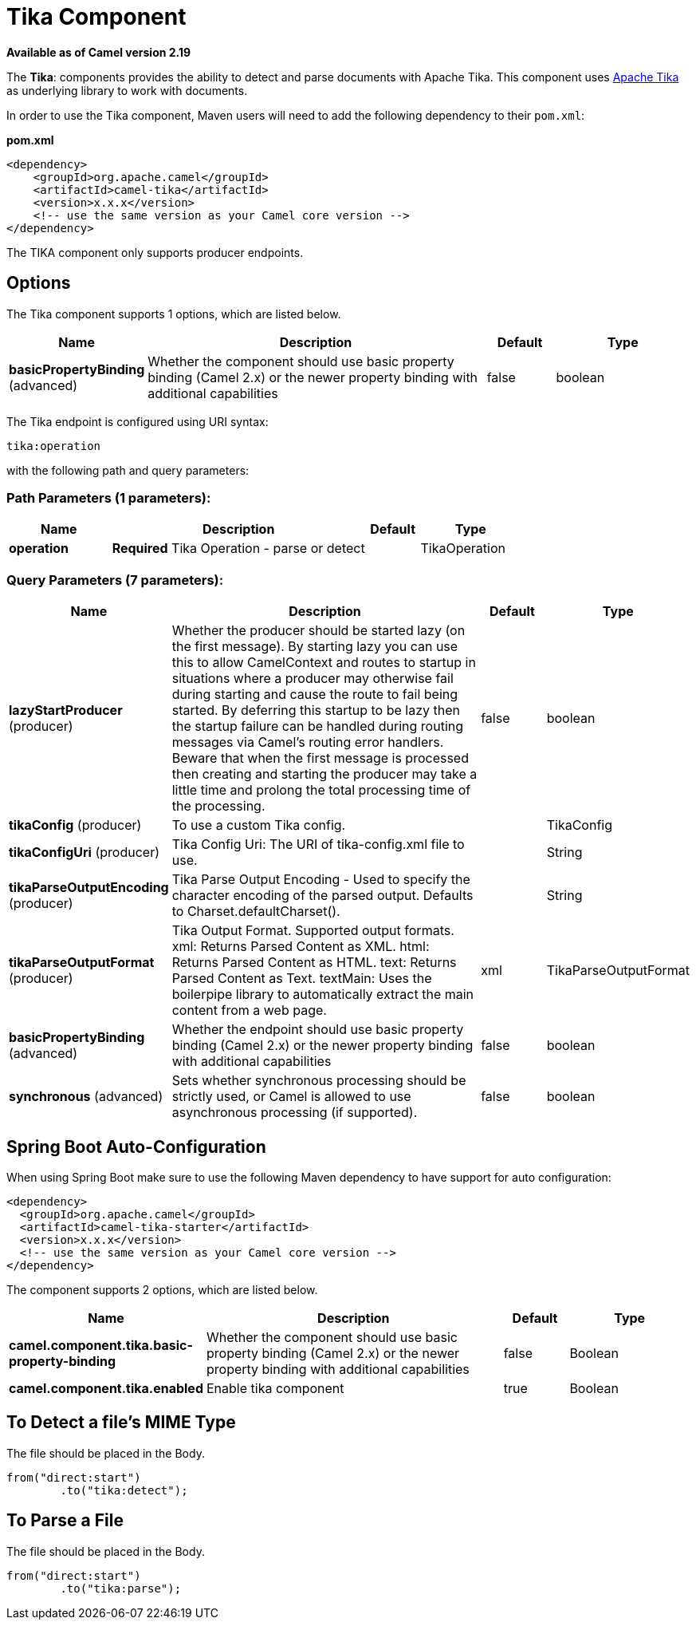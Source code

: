 [[tika-component]]
= Tika Component

*Available as of Camel version 2.19*

The *Tika*: components provides the ability to detect and parse documents with 
Apache Tika. This component uses
https://tika.apache.org/[Apache Tika] as underlying library to work
with documents.

In order to use the Tika component, Maven users will need to add the
following dependency to their `pom.xml`:

*pom.xml*

[source,xml]
----
<dependency>
    <groupId>org.apache.camel</groupId>
    <artifactId>camel-tika</artifactId>
    <version>x.x.x</version>
    <!-- use the same version as your Camel core version -->
</dependency>
----

The TIKA component only supports producer endpoints.


== Options

// component options: START
The Tika component supports 1 options, which are listed below.



[width="100%",cols="2,5,^1,2",options="header"]
|===
| Name | Description | Default | Type
| *basicPropertyBinding* (advanced) | Whether the component should use basic property binding (Camel 2.x) or the newer property binding with additional capabilities | false | boolean
|===
// component options: END



// endpoint options: START
The Tika endpoint is configured using URI syntax:

----
tika:operation
----

with the following path and query parameters:

=== Path Parameters (1 parameters):


[width="100%",cols="2,5,^1,2",options="header"]
|===
| Name | Description | Default | Type
| *operation* | *Required* Tika Operation - parse or detect |  | TikaOperation
|===


=== Query Parameters (7 parameters):


[width="100%",cols="2,5,^1,2",options="header"]
|===
| Name | Description | Default | Type
| *lazyStartProducer* (producer) | Whether the producer should be started lazy (on the first message). By starting lazy you can use this to allow CamelContext and routes to startup in situations where a producer may otherwise fail during starting and cause the route to fail being started. By deferring this startup to be lazy then the startup failure can be handled during routing messages via Camel's routing error handlers. Beware that when the first message is processed then creating and starting the producer may take a little time and prolong the total processing time of the processing. | false | boolean
| *tikaConfig* (producer) | To use a custom Tika config. |  | TikaConfig
| *tikaConfigUri* (producer) | Tika Config Uri: The URI of tika-config.xml file to use. |  | String
| *tikaParseOutputEncoding* (producer) | Tika Parse Output Encoding - Used to specify the character encoding of the parsed output. Defaults to Charset.defaultCharset(). |  | String
| *tikaParseOutputFormat* (producer) | Tika Output Format. Supported output formats. xml: Returns Parsed Content as XML. html: Returns Parsed Content as HTML. text: Returns Parsed Content as Text. textMain: Uses the boilerpipe library to automatically extract the main content from a web page. | xml | TikaParseOutputFormat
| *basicPropertyBinding* (advanced) | Whether the endpoint should use basic property binding (Camel 2.x) or the newer property binding with additional capabilities | false | boolean
| *synchronous* (advanced) | Sets whether synchronous processing should be strictly used, or Camel is allowed to use asynchronous processing (if supported). | false | boolean
|===
// endpoint options: END
// spring-boot-auto-configure options: START
== Spring Boot Auto-Configuration

When using Spring Boot make sure to use the following Maven dependency to have support for auto configuration:

[source,xml]
----
<dependency>
  <groupId>org.apache.camel</groupId>
  <artifactId>camel-tika-starter</artifactId>
  <version>x.x.x</version>
  <!-- use the same version as your Camel core version -->
</dependency>
----


The component supports 2 options, which are listed below.



[width="100%",cols="2,5,^1,2",options="header"]
|===
| Name | Description | Default | Type
| *camel.component.tika.basic-property-binding* | Whether the component should use basic property binding (Camel 2.x) or the newer property binding with additional capabilities | false | Boolean
| *camel.component.tika.enabled* | Enable tika component | true | Boolean
|===
// spring-boot-auto-configure options: END




== To Detect a file's MIME Type

The file should be placed in the Body.

[source,java]
----
from("direct:start")
        .to("tika:detect");
----

== To Parse a File

The file should be placed in the Body.

[source,java]
----
from("direct:start")
        .to("tika:parse");
----
